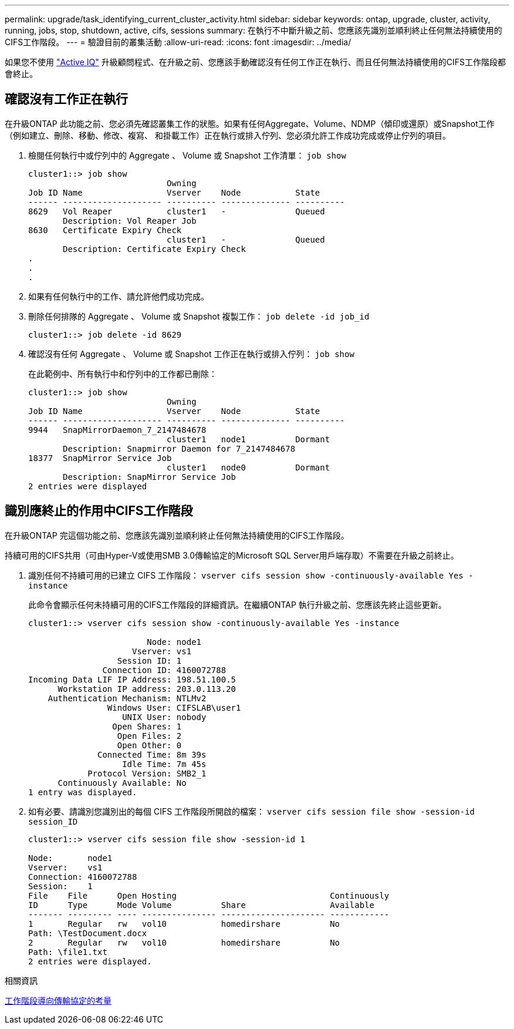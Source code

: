 ---
permalink: upgrade/task_identifying_current_cluster_activity.html 
sidebar: sidebar 
keywords: ontap, upgrade, cluster, activity, running, jobs, stop, shutdown, active, cifs, sessions 
summary: 在執行不中斷升級之前、您應該先識別並順利終止任何無法持續使用的CIFS工作階段。 
---
= 驗證目前的叢集活動
:allow-uri-read: 
:icons: font
:imagesdir: ../media/


[role="lead"]
如果您不使用 link:https://aiq.netapp.com/["Active IQ"^] 升級顧問程式、在升級之前、您應該手動確認沒有任何工作正在執行、而且任何無法持續使用的CIFS工作階段都會終止。



== 確認沒有工作正在執行

在升級ONTAP 此功能之前、您必須先確認叢集工作的狀態。如果有任何Aggregate、Volume、NDMP（傾印或還原）或Snapshot工作（例如建立、刪除、移動、修改、複寫、 和掛載工作）正在執行或排入佇列、您必須允許工作成功完成或停止佇列的項目。

. 檢閱任何執行中或佇列中的 Aggregate 、 Volume 或 Snapshot 工作清單： `job show`
+
[listing]
----
cluster1::> job show
                            Owning
Job ID Name                 Vserver    Node           State
------ -------------------- ---------- -------------- ----------
8629   Vol Reaper           cluster1   -              Queued
       Description: Vol Reaper Job
8630   Certificate Expiry Check
                            cluster1   -              Queued
       Description: Certificate Expiry Check
.
.
.
----
. 如果有任何執行中的工作、請允許他們成功完成。
. 刪除任何排隊的 Aggregate 、 Volume 或 Snapshot 複製工作： `job delete -id job_id`
+
[listing]
----
cluster1::> job delete -id 8629
----
. 確認沒有任何 Aggregate 、 Volume 或 Snapshot 工作正在執行或排入佇列： `job show`
+
在此範例中、所有執行中和佇列中的工作都已刪除：

+
[listing]
----
cluster1::> job show
                            Owning
Job ID Name                 Vserver    Node           State
------ -------------------- ---------- -------------- ----------
9944   SnapMirrorDaemon_7_2147484678
                            cluster1   node1          Dormant
       Description: Snapmirror Daemon for 7_2147484678
18377  SnapMirror Service Job
                            cluster1   node0          Dormant
       Description: SnapMirror Service Job
2 entries were displayed
----




== 識別應終止的作用中CIFS工作階段

在升級ONTAP 完這個功能之前、您應該先識別並順利終止任何無法持續使用的CIFS工作階段。

持續可用的CIFS共用（可由Hyper-V或使用SMB 3.0傳輸協定的Microsoft SQL Server用戶端存取）不需要在升級之前終止。

. 識別任何不持續可用的已建立 CIFS 工作階段： `vserver cifs session show -continuously-available Yes -instance`
+
此命令會顯示任何未持續可用的CIFS工作階段的詳細資訊。在繼續ONTAP 執行升級之前、您應該先終止這些更新。

+
[listing]
----
cluster1::> vserver cifs session show -continuously-available Yes -instance

                        Node: node1
                     Vserver: vs1
                  Session ID: 1
               Connection ID: 4160072788
Incoming Data LIF IP Address: 198.51.100.5
      Workstation IP address: 203.0.113.20
    Authentication Mechanism: NTLMv2
                Windows User: CIFSLAB\user1
                   UNIX User: nobody
                 Open Shares: 1
                  Open Files: 2
                  Open Other: 0
              Connected Time: 8m 39s
                   Idle Time: 7m 45s
            Protocol Version: SMB2_1
      Continuously Available: No
1 entry was displayed.
----
. 如有必要、請識別您識別出的每個 CIFS 工作階段所開啟的檔案： `vserver cifs session file show -session-id session_ID`
+
[listing]
----
cluster1::> vserver cifs session file show -session-id 1

Node:       node1
Vserver:    vs1
Connection: 4160072788
Session:    1
File    File      Open Hosting                               Continuously
ID      Type      Mode Volume          Share                 Available
------- --------- ---- --------------- --------------------- ------------
1       Regular   rw   vol10           homedirshare          No
Path: \TestDocument.docx
2       Regular   rw   vol10           homedirshare          No
Path: \file1.txt
2 entries were displayed.
----


.相關資訊
xref:concept_considerations_for_session_oriented_protocols.adoc[工作階段導向傳輸協定的考量]
